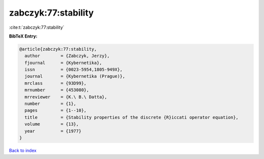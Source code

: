 zabczyk:77:stability
====================

:cite:t:`zabczyk:77:stability`

**BibTeX Entry:**

.. code-block:: bibtex

   @article{zabczyk:77:stability,
     author        = {Zabczyk, Jerzy},
     fjournal      = {Kybernetika},
     issn          = {0023-5954,1805-949X},
     journal       = {Kybernetika (Prague)},
     mrclass       = {93D99},
     mrnumber      = {453080},
     mrreviewer    = {K.\ B.\ Datta},
     number        = {1},
     pages         = {1--10},
     title         = {Stability properties of the discrete {R}iccati operator equation},
     volume        = {13},
     year          = {1977}
   }

`Back to index <../By-Cite-Keys.rst>`_
